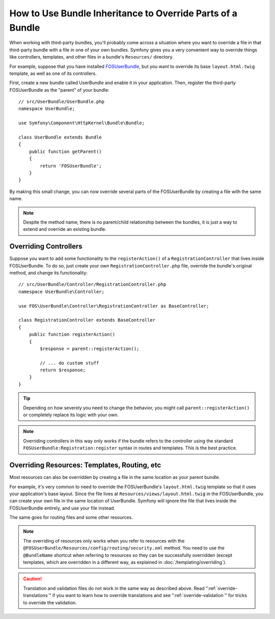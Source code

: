 .. index::
   single: Bundle; Inheritance

How to Use Bundle Inheritance to Override Parts of a Bundle
===========================================================

.. deprecated:: 3.4

    Bundle inheritance is deprecated since Symfony 3.4 and will be removed in
    4.0, but you can :doc:`override any part of a bundle </bundles/override>`
    without using bundle inheritance.

When working with third-party bundles, you'll probably come across a situation
where you want to override a file in that third-party bundle with a file
in one of your own bundles. Symfony gives you a very convenient way to override
things like controllers, templates, and other files in a bundle's
``Resources/`` directory.

For example, suppose that you have installed `FOSUserBundle`_, but you want to
override its base ``layout.html.twig`` template, as well as one of its
controllers.

First, create a new bundle called UserBundle and enable it in your application.
Then, register the third-party FOSUserBundle as the "parent" of your bundle::

    // src/UserBundle/UserBundle.php
    namespace UserBundle;

    use Symfony\Component\HttpKernel\Bundle\Bundle;

    class UserBundle extends Bundle
    {
        public function getParent()
        {
            return 'FOSUserBundle';
        }
    }

By making this small change, you can now override several parts of the FOSUserBundle
by creating a file with the same name.

.. note::

    Despite the method name, there is no parent/child relationship between
    the bundles, it is just a way to extend and override an existing bundle.

Overriding Controllers
~~~~~~~~~~~~~~~~~~~~~~

Suppose you want to add some functionality to the ``registerAction()`` of a
``RegistrationController`` that lives inside FOSUserBundle. To do so,
just create your own ``RegistrationController.php`` file, override the bundle's
original method, and change its functionality::

    // src/UserBundle/Controller/RegistrationController.php
    namespace UserBundle\Controller;

    use FOS\UserBundle\Controller\RegistrationController as BaseController;

    class RegistrationController extends BaseController
    {
        public function registerAction()
        {
            $response = parent::registerAction();

            // ... do custom stuff
            return $response;
        }
    }

.. tip::

    Depending on how severely you need to change the behavior, you might
    call ``parent::registerAction()`` or completely replace its logic with
    your own.

.. note::

    Overriding controllers in this way only works if the bundle refers to
    the controller using the standard ``FOSUserBundle:Registration:register``
    syntax in routes and templates. This is the best practice.

Overriding Resources: Templates, Routing, etc
~~~~~~~~~~~~~~~~~~~~~~~~~~~~~~~~~~~~~~~~~~~~~

Most resources can also be overridden by creating a file in the same location
as your parent bundle.

For example, it's very common to need to override the FOSUserBundle's
``layout.html.twig`` template so that it uses your application's base layout.
Since the file lives at ``Resources/views/layout.html.twig`` in the FOSUserBundle,
you can create your own file in the same location of UserBundle. Symfony will
ignore the file that lives inside the FOSUserBundle entirely, and use your file
instead.

The same goes for routing files and some other resources.

.. note::

    The overriding of resources only works when you refer to resources with
    the ``@FOSUserBundle/Resources/config/routing/security.xml`` method.
    You need to use the ``@BundleName`` shortcut when referring to resources
    so they can be successfully overridden (except templates, which are
    overridden in a different way, as explained in :doc:`/templating/overriding`).

.. caution::

    Translation and validation files do not work in the same way as described
    above. Read ":ref:`override-translations`" if you want to learn how to
    override translations and see ":ref:`override-validation`" for tricks to
    override the validation.

.. _`FOSUserBundle`: https://github.com/friendsofsymfony/fosuserbundle

.. ready: no
.. revision: 049e5e98e903a65f8006e5f31db9274b8b71d3f1